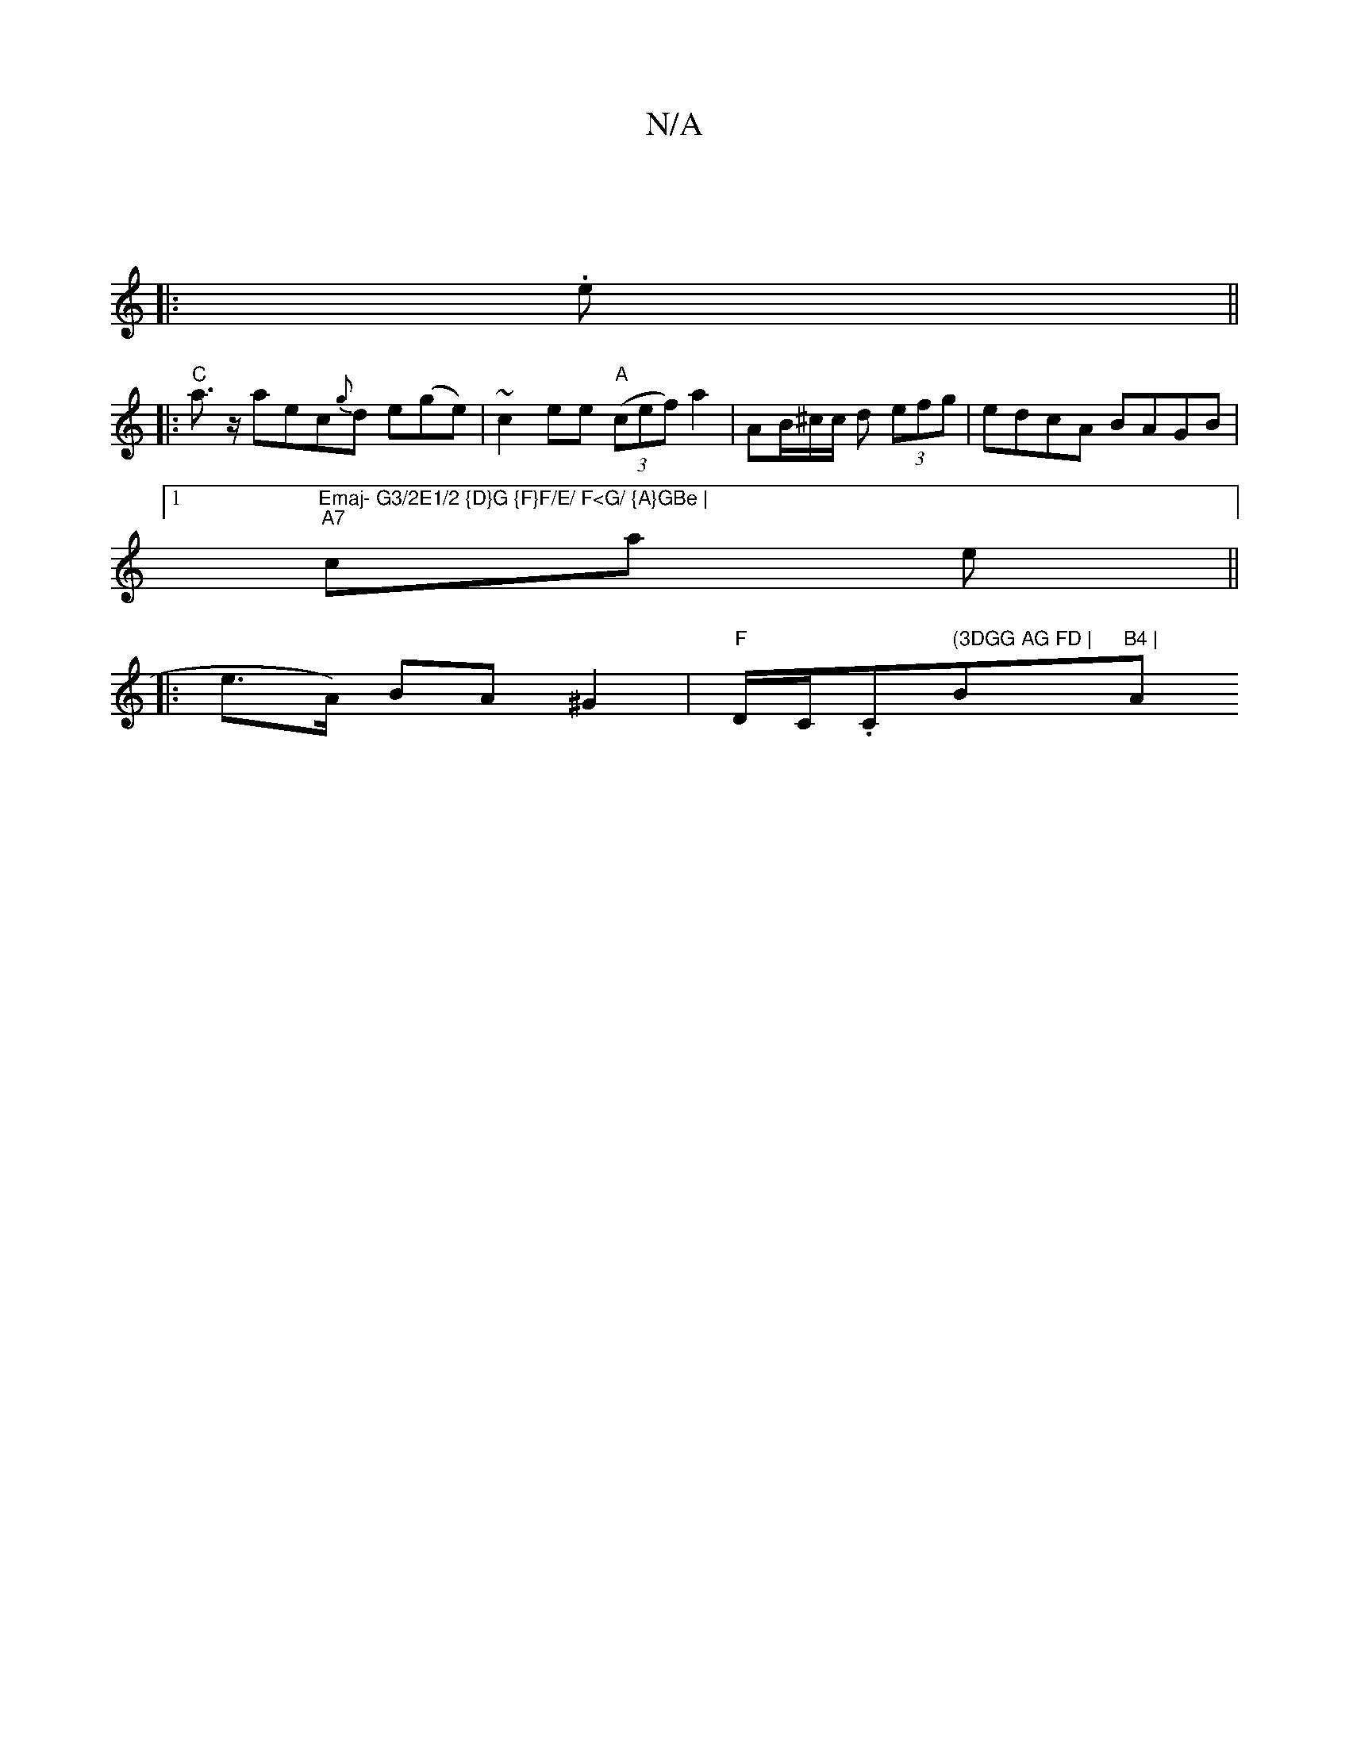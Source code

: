 X:1
T:N/A
M:4/4
R:N/A
K:Cmajor
||
|:.e ||
|:"C"a>z aec{g}d e(ge) | ~c2 ee "A"((3cef) a2| AB/^c/c/ d (3efg | edcA BAGB |1 "Emaj- G3/2E1/2 {D}G {F}F/E/ F<G/ {A}GBe |
"A7"ca e||
|:e>A) BA ^G2 | "F"D/C/.C" (3DGG AG FD | "Bm"B4 | "Am"F4